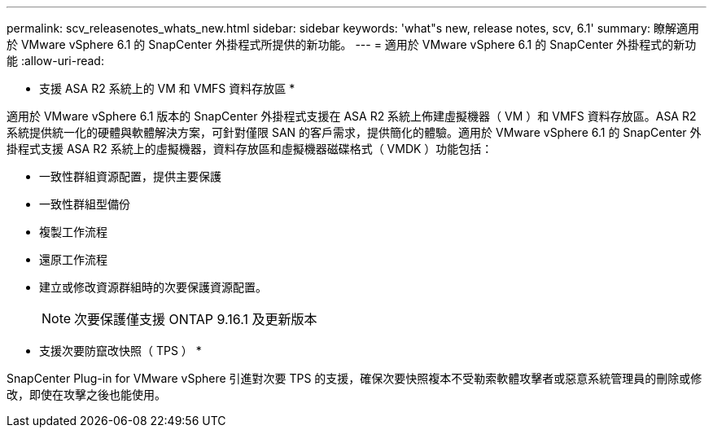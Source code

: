 ---
permalink: scv_releasenotes_whats_new.html 
sidebar: sidebar 
keywords: 'what"s new, release notes, scv, 6.1' 
summary: 瞭解適用於 VMware vSphere 6.1 的 SnapCenter 外掛程式所提供的新功能。 
---
= 適用於 VMware vSphere 6.1 的 SnapCenter 外掛程式的新功能
:allow-uri-read: 


[role="lead"]
* 支援 ASA R2 系統上的 VM 和 VMFS 資料存放區 *

適用於 VMware vSphere 6.1 版本的 SnapCenter 外掛程式支援在 ASA R2 系統上佈建虛擬機器（ VM ）和 VMFS 資料存放區。ASA R2 系統提供統一化的硬體與軟體解決方案，可針對僅限 SAN 的客戶需求，提供簡化的體驗。適用於 VMware vSphere 6.1 的 SnapCenter 外掛程式支援 ASA R2 系統上的虛擬機器，資料存放區和虛擬機器磁碟格式（ VMDK ）功能包括：

* 一致性群組資源配置，提供主要保護
* 一致性群組型備份
* 複製工作流程
* 還原工作流程
* 建立或修改資源群組時的次要保護資源配置。
+

NOTE: 次要保護僅支援 ONTAP 9.16.1 及更新版本



* 支援次要防竄改快照（ TPS ） *

SnapCenter Plug-in for VMware vSphere 引進對次要 TPS 的支援，確保次要快照複本不受勒索軟體攻擊者或惡意系統管理員的刪除或修改，即使在攻擊之後也能使用。
